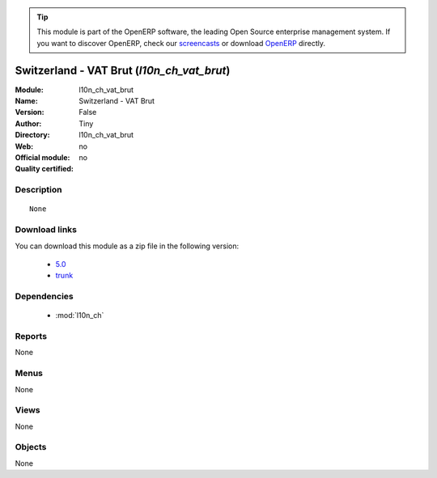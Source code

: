 
.. i18n: .. module:: l10n_ch_vat_brut
.. i18n:     :synopsis: Switzerland - VAT Brut 
.. i18n:     :noindex:
.. i18n: .. 
..

.. module:: l10n_ch_vat_brut
    :synopsis: Switzerland - VAT Brut 
    :noindex:
.. 

.. i18n: .. raw:: html
.. i18n: 
.. i18n:       <br />
.. i18n:     <link rel="stylesheet" href="../_static/hide_objects_in_sidebar.css" type="text/css" />
..

.. raw:: html

      <br />
    <link rel="stylesheet" href="../_static/hide_objects_in_sidebar.css" type="text/css" />

.. i18n: .. tip:: This module is part of the OpenERP software, the leading Open Source 
.. i18n:   enterprise management system. If you want to discover OpenERP, check our 
.. i18n:   `screencasts <http://openerp.tv>`_ or download 
.. i18n:   `OpenERP <http://openerp.com>`_ directly.
..

.. tip:: This module is part of the OpenERP software, the leading Open Source 
  enterprise management system. If you want to discover OpenERP, check our 
  `screencasts <http://openerp.tv>`_ or download 
  `OpenERP <http://openerp.com>`_ directly.

.. i18n: .. raw:: html
.. i18n: 
.. i18n:     <div class="js-kit-rating" title="" permalink="" standalone="yes" path="/l10n_ch_vat_brut"></div>
.. i18n:     <script src="http://js-kit.com/ratings.js"></script>
..

.. raw:: html

    <div class="js-kit-rating" title="" permalink="" standalone="yes" path="/l10n_ch_vat_brut"></div>
    <script src="http://js-kit.com/ratings.js"></script>

.. i18n: Switzerland - VAT Brut (*l10n_ch_vat_brut*)
.. i18n: ===========================================
.. i18n: :Module: l10n_ch_vat_brut
.. i18n: :Name: Switzerland - VAT Brut
.. i18n: :Version: False
.. i18n: :Author: Tiny
.. i18n: :Directory: l10n_ch_vat_brut
.. i18n: :Web: 
.. i18n: :Official module: no
.. i18n: :Quality certified: no
..

Switzerland - VAT Brut (*l10n_ch_vat_brut*)
===========================================
:Module: l10n_ch_vat_brut
:Name: Switzerland - VAT Brut
:Version: False
:Author: Tiny
:Directory: l10n_ch_vat_brut
:Web: 
:Official module: no
:Quality certified: no

.. i18n: Description
.. i18n: -----------
..

Description
-----------

.. i18n: ::
.. i18n: 
.. i18n:   None
..

::

  None

.. i18n: Download links
.. i18n: --------------
..

Download links
--------------

.. i18n: You can download this module as a zip file in the following version:
..

You can download this module as a zip file in the following version:

.. i18n:   * `5.0 <http://www.openerp.com/download/modules/5.0/l10n_ch_vat_brut.zip>`_
.. i18n:   * `trunk <http://www.openerp.com/download/modules/trunk/l10n_ch_vat_brut.zip>`_
..

  * `5.0 <http://www.openerp.com/download/modules/5.0/l10n_ch_vat_brut.zip>`_
  * `trunk <http://www.openerp.com/download/modules/trunk/l10n_ch_vat_brut.zip>`_

.. i18n: Dependencies
.. i18n: ------------
..

Dependencies
------------

.. i18n:  * :mod:`l10n_ch`
..

 * :mod:`l10n_ch`

.. i18n: Reports
.. i18n: -------
..

Reports
-------

.. i18n: None
..

None

.. i18n: Menus
.. i18n: -------
..

Menus
-------

.. i18n: None
..

None

.. i18n: Views
.. i18n: -----
..

Views
-----

.. i18n: None
..

None

.. i18n: Objects
.. i18n: -------
..

Objects
-------

.. i18n: None
..

None
